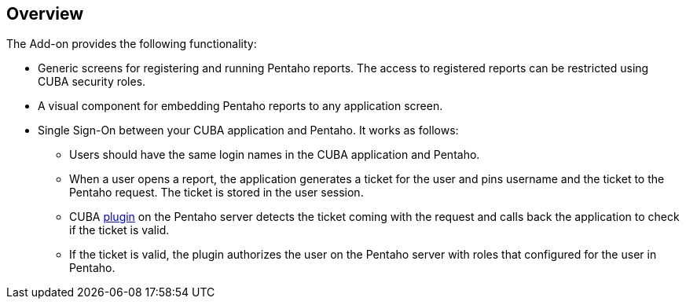[[overview]]
== Overview

The Add-on provides the following functionality:

* Generic screens for registering and running Pentaho reports. The access to registered reports can be restricted using CUBA security roles.

* A visual component for embedding Pentaho reports to any application screen.

* Single Sign-On between your CUBA application and Pentaho. It works as follows:

** Users should have the same login names in the CUBA application and Pentaho.

** When a user opens a report, the application generates a ticket for the user and pins username and the ticket to the Pentaho request. The ticket is stored in the user session.

** CUBA <<setup_pentaho,plugin>> on the Pentaho server detects the ticket coming with the request and calls back the application to check if the ticket is valid.

** If the ticket is valid, the plugin authorizes the user on the Pentaho server with roles that configured for the user in Pentaho.